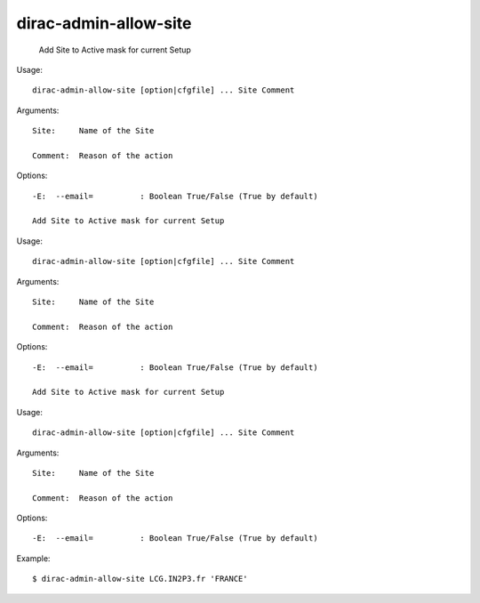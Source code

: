 =============================
dirac-admin-allow-site
=============================

  Add Site to Active mask for current Setup

Usage::

  dirac-admin-allow-site [option|cfgfile] ... Site Comment

Arguments::

  Site:     Name of the Site

  Comment:  Reason of the action 

 

Options::

  -E:  --email=          : Boolean True/False (True by default) 

  Add Site to Active mask for current Setup

Usage::

  dirac-admin-allow-site [option|cfgfile] ... Site Comment

Arguments::

  Site:     Name of the Site

  Comment:  Reason of the action 

 

Options::

  -E:  --email=          : Boolean True/False (True by default) 

  Add Site to Active mask for current Setup

Usage::

  dirac-admin-allow-site [option|cfgfile] ... Site Comment

Arguments::

  Site:     Name of the Site

  Comment:  Reason of the action 

 

Options::

  -E:  --email=          : Boolean True/False (True by default) 

Example::
  
  $ dirac-admin-allow-site LCG.IN2P3.fr 'FRANCE'
